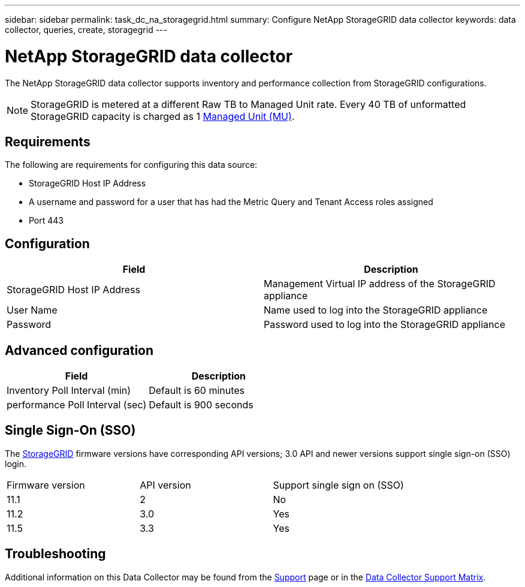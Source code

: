 ---
sidebar: sidebar
permalink: task_dc_na_storagegrid.html
summary: Configure NetApp StorageGRID data collector
keywords: data collector, queries, create, storagegrid
---

= NetApp StorageGRID data collector

:toc: macro
:hardbreaks:
:toclevels: 2
:nofooter:
:icons: font
:linkattrs:
:imagesdir: ./media/

[.lead]

The NetApp StorageGRID data collector supports inventory and performance collection from StorageGRID configurations. 

NOTE: StorageGRID is metered at a different Raw TB to Managed Unit rate. Every 40 TB of unformatted StorageGRID capacity is charged as 1 link:concept_subscribing_to_cloud_insights.html#pricing[Managed Unit (MU)].

== Requirements

The following are requirements for configuring this data source:

* StorageGRID Host IP Address
* A username and password for a user that has had the Metric Query and Tenant Access roles assigned
* Port 443

== Configuration

[cols=2*, options="header", cols"50,50"]
|===
|Field|Description
|StorageGRID Host IP Address |Management Virtual IP address of the StorageGRID appliance
|User Name |Name used to log into the StorageGRID appliance
|Password |Password used to log into the StorageGRID appliance
|===

== Advanced configuration

[cols=2*, options="header", cols"50,50"]
|===
|Field|Description
|Inventory Poll Interval (min) |Default is 60 minutes
|performance Poll Interval (sec)|Default is 900 seconds
|===

== Single Sign-On (SSO)

The link:https://docs.netapp.com/sgws-112/index.jsp[StorageGRID] firmware versions have corresponding API versions; 3.0 API and newer versions support single sign-on (SSO) login.
 
|===
|Firmware version |API version |Support single sign on (SSO)
|11.1 |2 |No
|11.2 |3.0 |Yes
|11.5 |3.3 |Yes
|===
           
== Troubleshooting

Additional information on this Data Collector may be found from the link:concept_requesting_support.html[Support] page or in the link:https://docs.netapp.com/us-en/cloudinsights/CloudInsightsDataCollectorSupportMatrix.pdf[Data Collector Support Matrix].

